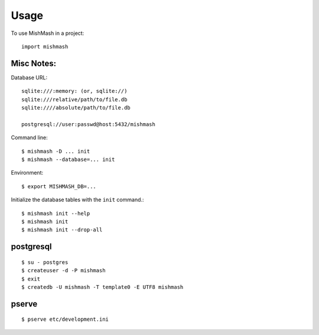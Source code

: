 ========
Usage
========

To use MishMash in a project::

    import mishmash

Misc Notes:
~~~~~~~~~~~

Database URL::

  sqlite:///:memory: (or, sqlite://)
  sqlite:///relative/path/to/file.db
  sqlite:////absolute/path/to/file.db

  postgresql://user:passwd@host:5432/mishmash

Command line::

  $ mishmash -D ... init
  $ mishmash --database=... init

Environment::

  $ export MISHMASH_DB=...

Initialize the database tables with the ``init`` command.::

  $ mishmash init --help
  $ mishmash init
  $ mishmash init --drop-all


postgresql
~~~~~~~~~~
::

  $ su - postgres
  $ createuser -d -P mishmash
  $ exit
  $ createdb -U mishmash -T template0 -E UTF8 mishmash

pserve
~~~~~~
::

  $ pserve etc/development.ini
